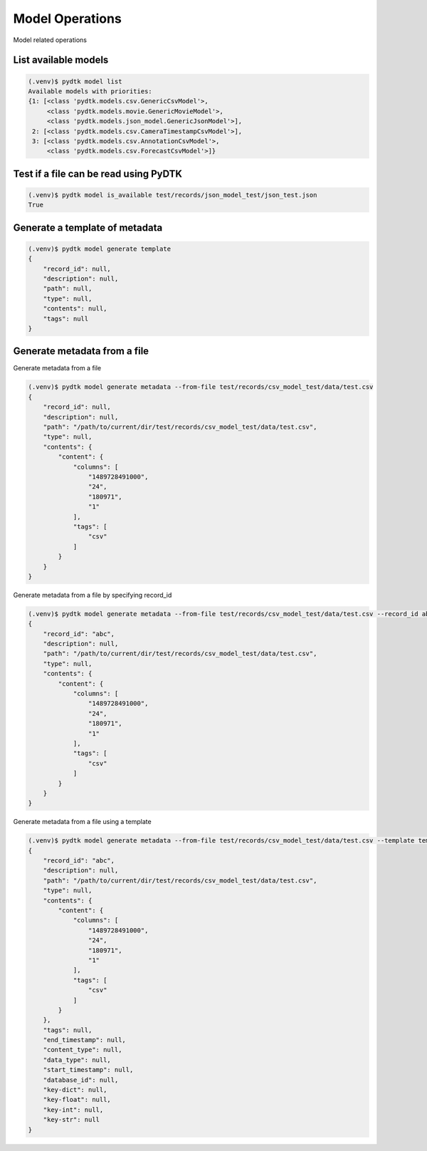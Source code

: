 Model Operations
=========

Model related operations


List available models
*********

.. code-block:: bash

    (.venv)$ pydtk model list
    Available models with priorities:
    {1: [<class 'pydtk.models.csv.GenericCsvModel'>,
         <class 'pydtk.models.movie.GenericMovieModel'>,
         <class 'pydtk.models.json_model.GenericJsonModel'>],
     2: [<class 'pydtk.models.csv.CameraTimestampCsvModel'>],
     3: [<class 'pydtk.models.csv.AnnotationCsvModel'>,
         <class 'pydtk.models.csv.ForecastCsvModel'>]}



Test if a file can be read using PyDTK
***********

.. code-block:: bash

    (.venv)$ pydtk model is_available test/records/json_model_test/json_test.json
    True



Generate a template of metadata
***********

.. code-block:: bash

    (.venv)$ pydtk model generate template
    {
        "record_id": null,
        "description": null,
        "path": null,
        "type": null,
        "contents": null,
        "tags": null
    }



Generate metadata from a file
***********

Generate metadata from a file

.. code-block:: bash

    (.venv)$ pydtk model generate metadata --from-file test/records/csv_model_test/data/test.csv
    {
        "record_id": null,
        "description": null,
        "path": "/path/to/current/dir/test/records/csv_model_test/data/test.csv",
        "type": null,
        "contents": {
            "content": {
                "columns": [
                    "1489728491000",
                    "24",
                    "180971",
                    "1"
                ],
                "tags": [
                    "csv"
                ]
            }
        }
    }


Generate metadata from a file by specifying record_id

.. code-block:: bash

    (.venv)$ pydtk model generate metadata --from-file test/records/csv_model_test/data/test.csv --record_id abc
    {
        "record_id": "abc",
        "description": null,
        "path": "/path/to/current/dir/test/records/csv_model_test/data/test.csv",
        "type": null,
        "contents": {
            "content": {
                "columns": [
                    "1489728491000",
                    "24",
                    "180971",
                    "1"
                ],
                "tags": [
                    "csv"
                ]
            }
        }
    }

Generate metadata from a file using a template

.. code-block:: bash

    (.venv)$ pydtk model generate metadata --from-file test/records/csv_model_test/data/test.csv --template template.json --record_id abc
    {
        "record_id": "abc",
        "description": null,
        "path": "/path/to/current/dir/test/records/csv_model_test/data/test.csv",
        "type": null,
        "contents": {
            "content": {
                "columns": [
                    "1489728491000",
                    "24",
                    "180971",
                    "1"
                ],
                "tags": [
                    "csv"
                ]
            }
        },
        "tags": null,
        "end_timestamp": null,
        "content_type": null,
        "data_type": null,
        "start_timestamp": null,
        "database_id": null,
        "key-dict": null,
        "key-float": null,
        "key-int": null,
        "key-str": null
    }

